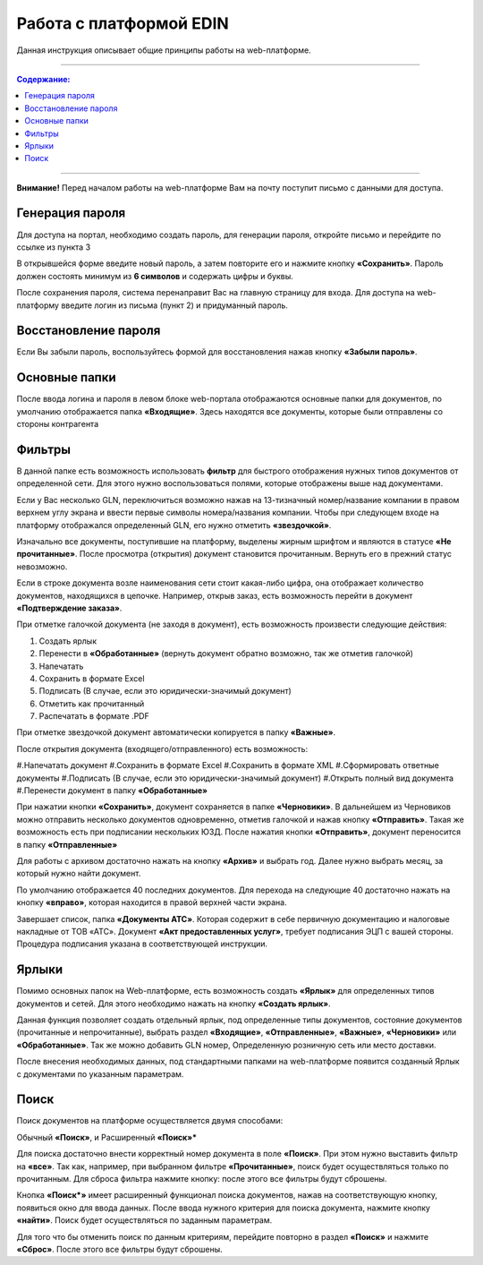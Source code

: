 ************************
Работа с платформой EDIN
************************

Данная инструкция описывает общие принципы работы на web-платформе.

---------

.. contents:: Содержание:

---------

**Внимание!** Перед началом работы на web-платформе Вам на почту поступит письмо с данными для доступа.

.. image:: pics_rabota_s_platformoj_EDIN/Instrukcija_po_rabote_s_platformoj_EDIN_01.png

Генерация пароля
================
Для доступа на портал, необходимо создать пароль, для генерации пароля, откройте письмо и перейдите по ссылке из пункта 3

.. image:: pics_rabota_s_platformoj_EDIN/Instrukcija_po_rabote_s_platformoj_EDIN_02.png

В открывшейся форме введите новый пароль, а затем повторите его и нажмите кнопку **«Сохранить»**.
Пароль должен состоять минимум из **6 символов** и содержать цифры и буквы.

.. image:: pics_rabota_s_platformoj_EDIN/Instrukcija_po_rabote_s_platformoj_EDIN_03.png

После сохранения пароля, система перенаправит Вас на главную страницу для входа. Для доступа на web-платформу введите логин из письма (пункт 2) и придуманный пароль.

.. image:: pics_rabota_s_platformoj_EDIN/Instrukcija_po_rabote_s_platformoj_EDIN_04.png

Восстановление пароля
=====================
Если Вы забыли пароль, воспользуйтесь формой для восстановления нажав кнопку **«Забыли пароль»**.

Основные папки
==============
После ввода логина и пароля в левом блоке web-портала отображаются основные папки для документов, по умолчанию отображается папка  **«Входящие»**. Здесь находятся все документы, которые были отправлены со стороны контрагента

.. image:: pics_rabota_s_platformoj_EDIN/Instrukcija_po_rabote_s_platformoj_EDIN_05.png

Фильтры
=======
В данной папке есть возможность использовать **фильтр** для 
быстрого отображения нужных типов документов от определенной сети. Для этого нужно воспользоваться полями, которые 
отображены выше над документами.

.. image:: pics_rabota_s_platformoj_EDIN/Instrukcija_po_rabote_s_platformoj_EDIN_06.png

Если у Вас несколько GLN, переключиться возможно нажав на 13-тизначный номер/название компании в правом верхнем углу экрана и ввести первые символы номера/названия компании. Чтобы при следующем входе на платформу отображался определенный GLN, его нужно отметить **«звездочкой»**.

.. image:: pics_rabota_s_platformoj_EDIN/Instrukcija_po_rabote_s_platformoj_EDIN_07.png

Изначально все документы, поступившие на платформу, выделены 
жирным шрифтом и являются в статусе **«Не прочитанные»**. После 
просмотра (открытия) документ становится прочитанным. Вернуть 
его в прежний статус невозможно.

Если в строке документа возле наименования сети стоит какая-либо 
цифра, она отображает количество документов, находящихся в 
цепочке. Например, открыв заказ, есть возможность перейти в 
документ **«Подтверждение заказа»**.

.. image:: pics_rabota_s_platformoj_EDIN/Instrukcija_po_rabote_s_platformoj_EDIN_08.png

При отметке галочкой документа (не заходя в документ), есть 
возможность произвести следующие действия:

#. Создать ярлык
#. Перенести в **«Обработанные»** (вернуть документ обратно возможно, так же отметив галочкой)
#. Напечатать
#. Сохранить в формате Excel
#. Подписать (В случае, если это юридически-значимый документ)
#. Отметить как прочитанный
#. Распечатать в формате .PDF

При отметке звездочкой документ автоматически копируется в 
папку **«Важные»**.

.. image:: pics_rabota_s_platformoj_EDIN/Instrukcija_po_rabote_s_platformoj_EDIN_09.png

После открытия документа (входящего/отправленного) есть 
возможность:

#.Напечатать документ
#.Сохранить в формате Excel
#.Сохранить в формате XML
#.Сформировать ответные документы
#.Подписать (В случае, если это юридически-значимый документ)
#.Открыть полный вид документа
#.Перенести документ в папку **«Обработанные»**

.. image:: pics_rabota_s_platformoj_EDIN/Instrukcija_po_rabote_s_platformoj_EDIN_10.png

При нажатии кнопки **«Сохранить»**, документ сохраняется в папке **«Черновики»**. В дальнейшем из Черновиков можно отправить несколько документов одновременно, отметив галочкой и нажав кнопку **«Отправить»**. Такая же возможность есть при подписании нескольких ЮЗД.
После нажатия кнопки **«Отправить»**, документ переносится в 
папку **«Отправленные»**

Для работы с архивом достаточно нажать на кнопку **«Архив»** и 
выбрать год. Далее нужно выбрать месяц, за который нужно 
найти документ.

По умолчанию отображается 40 последних документов. Для 
перехода на следующие 40 достаточно нажать на кнопку **«вправо»**, которая находится в правой верхней части экрана.

.. image:: pics_rabota_s_platformoj_EDIN/Instrukcija_po_rabote_s_platformoj_EDIN_11.png

Завершает список, папка **«Документы АТС»**. Которая содержит в себе первичную документацию и налоговые накладные от ТОВ «АТС». Документ **«Акт предоставленных услуг»**, требует подписания ЭЦП с вашей стороны. Процедура подписания указана в соответствующей инструкции.

Ярлыки
======
Помимо основных папок на Web-платформе, есть возможность создать **«Ярлык»** для определенных типов документов и сетей. Для этого необходимо нажать на кнопку **«Создать ярлык»**.

.. image:: pics_rabota_s_platformoj_EDIN/Instrukcija_po_rabote_s_platformoj_EDIN_12.png
Данная функция позволяет создать отдельный ярлык, под определенные типы документов, состояние документов (прочитанные и непрочитанные), выбрать раздел **«Входящие»**, **«Отправленные»**, **«Важные»**, **«Черновики»** или **«Обработанные»**.
Так же можно добавить GLN номер, Определенную розничную сеть или место доставки.

.. image:: pics_rabota_s_platformoj_EDIN/Instrukcija_po_rabote_s_platformoj_EDIN_13.png

После внесения необходимых данных, под стандартными папками на web-платформе появится созданный Ярлык с документами по указанным параметрам.

.. image:: pics_rabota_s_platformoj_EDIN/Instrukcija_po_rabote_s_platformoj_EDIN_14.png

Поиск
======
Поиск документов на платформе осуществляется двумя способами:

Обычный **«Поиск»**, и
Расширенный **«Поиск»***

.. image:: pics_rabota_s_platformoj_EDIN/Instrukcija_po_rabote_s_platformoj_EDIN_15.png

Для поиска достаточно внести корректный номер документа в поле 
**«Поиск»**. При этом нужно выставить фильтр на **«все»**. Так как, например, при выбранном фильтре **«Прочитанные»**, поиск будет 
осуществляться только по прочитанным. Для сброса фильтра нажмите кнопку: |кубик-рубика| после этого все фильтры будут сброшены.

.. |кубик-рубика| image:: pics_rabota_s_platformoj_EDIN/Instrukcija_po_rabote_s_platformoj_EDIN_16.png 


.. image:: pics_rabota_s_platformoj_EDIN/Instrukcija_po_rabote_s_platformoj_EDIN_17.png
   :height: 100px
   :width: 200 px
   :scale: 50 %
   :align: right


Кнопка **«Поиск*»** имеет расширенный функционал поиска документов, нажав на соответствующую кнопку, появиться окно для ввода данных.
После ввода нужного критерия для поиска документа, нажмите кнопку **«найти»**. Поиск будет осуществляться по заданным параметрам.

Для того что бы отменить поиск по данным критериям, перейдите повторно в раздел **«Поиск»** и нажмите **«Сброс»**. После этого все фильтры будут сброшены.
